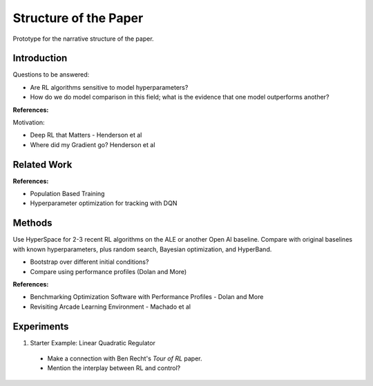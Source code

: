 ======================
Structure of the Paper
======================

Prototype for the narrative structure of the paper.

Introduction
------------

Questions to be answered:

* Are RL algorithms sensitive to model hyperparameters?
* How do we do model comparison in this field; what is 
  the evidence that one model outperforms another?

**References:**

Motivation:

* Deep RL that Matters - Henderson et al
* Where did my Gradient go? Henderson et al

Related Work
------------

**References:**

* Population Based Training
* Hyperparameter optimization for tracking with DQN


Methods
-------

Use HyperSpace for 2-3 recent RL algorithms on the ALE or
another Open AI baseline. Compare with original baselines with
known hyperparameters, plus random search, Bayesian optimization,
and HyperBand.

* Bootstrap over different initial conditions?
* Compare using performance profiles (Dolan and More)

**References:**

* Benchmarking Optimization Software with Performance Profiles - Dolan and More
* Revisiting Arcade Learning Environment - Machado et al

Experiments
-----------

1. Starter Example: Linear Quadratic Regulator
  * Make a connection with Ben Recht's *Tour of RL* paper. 
  * Mention the interplay between RL and control?
